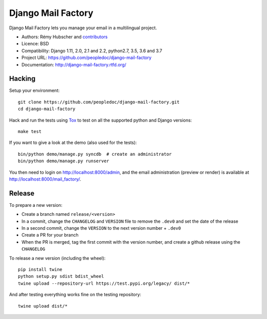 ###################
Django Mail Factory
###################

.. image:: https://secure.travis-ci.org/peopledoc/django-mail-factory.png?branch=master
   :alt: Build Status
   :target: https://travis-ci.org/peopledoc/django-mail-factory
.. image:: https://img.shields.io/pypi/v/django-mail-factory.svg
   :target: https://crate.io/packages/django-mail-factory/
.. image:: https://img.shields.io/pypi/dm/django-mail-factory.svg
   :target: https://crate.io/packages/django-mail-factory/

Django Mail Factory lets you manage your email in a multilingual project.

* Authors: Rémy Hubscher and `contributors
  <https://github.com/peopledoc/django-mail-factory/graphs/contributors>`_
* Licence: BSD
* Compatibility: Django 1.11, 2.0, 2.1 and 2.2, python2.7, 3.5, 3.6 and 3.7
* Project URL: https://github.com/peopledoc/django-mail-factory
* Documentation: http://django-mail-factory.rtfd.org/


Hacking
=======

Setup your environment:

::

    git clone https://github.com/peopledoc/django-mail-factory.git
    cd django-mail-factory

Hack and run the tests using `Tox <https://pypi.python.org/pypi/tox>`_ to test
on all the supported python and Django versions:

::

    make test

If you want to give a look at the demo (also used for the tests):

::

    bin/python demo/manage.py syncdb  # create an administrator
    bin/python demo/manage.py runserver

You then need to login on http://localhost:8000/admin, and the email
administration (preview or render) is available at
http://localhost:8000/mail_factory/.


Release
=======

To prepare a new version:

* Create a branch named ``release/<version>``
* In a commit, change the ``CHANGELOG`` and ``VERSION`` file to remove the ``.dev0`` and set the date of the release
* In a second commit, change the ``VERSION`` to the next version number + ``.dev0``
* Create a PR for your branch
* When the PR is merged, tag the first commit with the version number, and create a github release using the ``CHANGELOG``

To release a new version (including the wheel)::

    pip install twine
    python setup.py sdist bdist_wheel
    twine upload --repository-url https://test.pypi.org/legacy/ dist/*

And after testing everything works fine on the testing repository::

    twine upload dist/*
